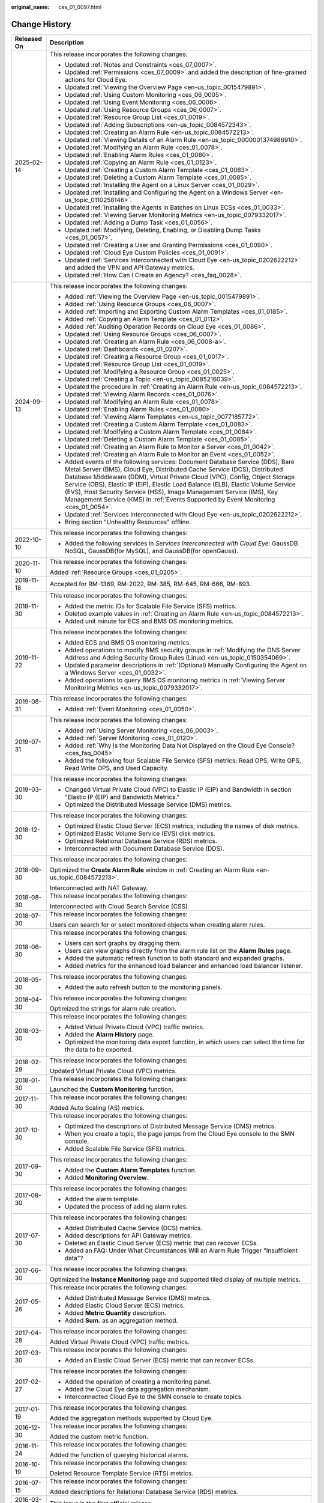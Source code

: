 :original_name: ces_01_0097.html

.. _ces_01_0097:

Change History
==============

+-----------------------------------+------------------------------------------------------------------------------------------------------------------------------------------------------------------------------------------------------------------------------------------------------------------------------------------------------------------------------------------------------------------------------------------------------------------------------------------------------------------------------------------------+
| Released On                       | Description                                                                                                                                                                                                                                                                                                                                                                                                                                                                                    |
+===================================+================================================================================================================================================================================================================================================================================================================================================================================================================================================================================================+
| 2025-02-14                        | This release incorporates the following changes:                                                                                                                                                                                                                                                                                                                                                                                                                                               |
|                                   |                                                                                                                                                                                                                                                                                                                                                                                                                                                                                                |
|                                   | -  Updated :ref:`Notes and Constraints <ces_07_0007>`.                                                                                                                                                                                                                                                                                                                                                                                                                                         |
|                                   | -  Updated :ref:`Permissions <ces_07_0009>` and added the description of fine-grained actions for Cloud Eye.                                                                                                                                                                                                                                                                                                                                                                                   |
|                                   | -  Updated :ref:`Viewing the Overview Page <en-us_topic_0015479891>`.                                                                                                                                                                                                                                                                                                                                                                                                                          |
|                                   | -  Updated :ref:`Using Custom Monitoring <ces_06_0005>`.                                                                                                                                                                                                                                                                                                                                                                                                                                       |
|                                   | -  Updated :ref:`Using Event Monitoring <ces_06_0006>`.                                                                                                                                                                                                                                                                                                                                                                                                                                        |
|                                   | -  Updated :ref:`Using Resource Groups <ces_06_0007>`.                                                                                                                                                                                                                                                                                                                                                                                                                                         |
|                                   | -  Updated :ref:`Resource Group List <ces_01_0019>`.                                                                                                                                                                                                                                                                                                                                                                                                                                           |
|                                   | -  Updated :ref:`Adding Subscriptions <en-us_topic_0084572343>`.                                                                                                                                                                                                                                                                                                                                                                                                                               |
|                                   | -  Updated :ref:`Creating an Alarm Rule <en-us_topic_0084572213>`.                                                                                                                                                                                                                                                                                                                                                                                                                             |
|                                   | -  Updated :ref:`Viewing Details of an Alarm Rule <en-us_topic_0000001374986910>`.                                                                                                                                                                                                                                                                                                                                                                                                             |
|                                   | -  Updated :ref:`Modifying an Alarm Rule <ces_01_0078>`.                                                                                                                                                                                                                                                                                                                                                                                                                                       |
|                                   | -  Updated :ref:`Enabling Alarm Rules <ces_01_0080>`.                                                                                                                                                                                                                                                                                                                                                                                                                                          |
|                                   | -  Updated :ref:`Copying an Alarm Rule <ces_01_0123>`.                                                                                                                                                                                                                                                                                                                                                                                                                                         |
|                                   | -  Updated :ref:`Creating a Custom Alarm Template <ces_01_0083>`.                                                                                                                                                                                                                                                                                                                                                                                                                              |
|                                   | -  Updated :ref:`Deleting a Custom Alarm Template <ces_01_0085>`.                                                                                                                                                                                                                                                                                                                                                                                                                              |
|                                   | -  Updated :ref:`Installing the Agent on a Linux Server <ces_01_0029>`.                                                                                                                                                                                                                                                                                                                                                                                                                        |
|                                   | -  Updated :ref:`Installing and Configuring the Agent on a Windows Server <en-us_topic_0110258146>`.                                                                                                                                                                                                                                                                                                                                                                                           |
|                                   | -  Updated :ref:`Installing the Agents in Batches on Linux ECSs <ces_01_0033>`.                                                                                                                                                                                                                                                                                                                                                                                                                |
|                                   | -  Updated :ref:`Viewing Server Monitoring Metrics <en-us_topic_0079332017>`.                                                                                                                                                                                                                                                                                                                                                                                                                  |
|                                   | -  Updated :ref:`Adding a Dump Task <ces_01_0056>`.                                                                                                                                                                                                                                                                                                                                                                                                                                            |
|                                   | -  Updated :ref:`Modifying, Deleting, Enabling, or Disabling Dump Tasks <ces_01_0057>`.                                                                                                                                                                                                                                                                                                                                                                                                        |
|                                   | -  Updated :ref:`Creating a User and Granting Permissions <ces_01_0090>`.                                                                                                                                                                                                                                                                                                                                                                                                                      |
|                                   | -  Updated :ref:`Cloud Eye Custom Policies <ces_01_0091>`.                                                                                                                                                                                                                                                                                                                                                                                                                                     |
|                                   | -  Updated :ref:`Services Interconnected with Cloud Eye <en-us_topic_0202622212>` and added the VPN and API Gateway metrics.                                                                                                                                                                                                                                                                                                                                                                   |
|                                   | -  Updated :ref:`How Can I Create an Agency? <ces_faq_0028>`.                                                                                                                                                                                                                                                                                                                                                                                                                                  |
+-----------------------------------+------------------------------------------------------------------------------------------------------------------------------------------------------------------------------------------------------------------------------------------------------------------------------------------------------------------------------------------------------------------------------------------------------------------------------------------------------------------------------------------------+
| 2024-09-13                        | This release incorporates the following changes:                                                                                                                                                                                                                                                                                                                                                                                                                                               |
|                                   |                                                                                                                                                                                                                                                                                                                                                                                                                                                                                                |
|                                   | -  Added :ref:`Viewing the Overview Page <en-us_topic_0015479891>`.                                                                                                                                                                                                                                                                                                                                                                                                                            |
|                                   | -  Added :ref:`Using Resource Groups <ces_06_0007>`.                                                                                                                                                                                                                                                                                                                                                                                                                                           |
|                                   | -  Added :ref:`Importing and Exporting Custom Alarm Templates <ces_01_0185>`.                                                                                                                                                                                                                                                                                                                                                                                                                  |
|                                   | -  Added :ref:`Copying an Alarm Template <ces_01_0112>`.                                                                                                                                                                                                                                                                                                                                                                                                                                       |
|                                   | -  Added :ref:`Auditing Operation Records on Cloud Eye <ces_01_0086>`.                                                                                                                                                                                                                                                                                                                                                                                                                         |
|                                   | -  Updated :ref:`Using Resource Groups <ces_06_0007>`.                                                                                                                                                                                                                                                                                                                                                                                                                                         |
|                                   | -  Updated :ref:`Creating an Alarm Rule <ces_06_0008-a>`.                                                                                                                                                                                                                                                                                                                                                                                                                                      |
|                                   | -  Updated :ref:`Dashboards <ces_01_0207>`.                                                                                                                                                                                                                                                                                                                                                                                                                                                    |
|                                   | -  Updated :ref:`Creating a Resource Group <ces_01_0017>`.                                                                                                                                                                                                                                                                                                                                                                                                                                     |
|                                   | -  Updated :ref:`Resource Group List <ces_01_0019>`.                                                                                                                                                                                                                                                                                                                                                                                                                                           |
|                                   | -  Updated :ref:`Modifying a Resource Group <ces_01_0025>`.                                                                                                                                                                                                                                                                                                                                                                                                                                    |
|                                   | -  Updated :ref:`Creating a Topic <en-us_topic_0085216039>`.                                                                                                                                                                                                                                                                                                                                                                                                                                   |
|                                   | -  Updated the procedure in :ref:`Creating an Alarm Rule <en-us_topic_0084572213>`.                                                                                                                                                                                                                                                                                                                                                                                                            |
|                                   | -  Updated :ref:`Viewing Alarm Records <ces_01_0076>`.                                                                                                                                                                                                                                                                                                                                                                                                                                         |
|                                   | -  Updated :ref:`Modifying an Alarm Rule <ces_01_0078>`.                                                                                                                                                                                                                                                                                                                                                                                                                                       |
|                                   | -  Updated :ref:`Enabling Alarm Rules <ces_01_0080>`.                                                                                                                                                                                                                                                                                                                                                                                                                                          |
|                                   | -  Updated :ref:`Viewing Alarm Templates <en-us_topic_0077185772>`.                                                                                                                                                                                                                                                                                                                                                                                                                            |
|                                   | -  Updated :ref:`Creating a Custom Alarm Template <ces_01_0083>`.                                                                                                                                                                                                                                                                                                                                                                                                                              |
|                                   | -  Updated :ref:`Modifying a Custom Alarm Template <ces_01_0084>`.                                                                                                                                                                                                                                                                                                                                                                                                                             |
|                                   | -  Updated :ref:`Deleting a Custom Alarm Template <ces_01_0085>`.                                                                                                                                                                                                                                                                                                                                                                                                                              |
|                                   | -  Updated :ref:`Creating an Alarm Rule to Monitor a Server <ces_01_0042>`.                                                                                                                                                                                                                                                                                                                                                                                                                    |
|                                   | -  Updated :ref:`Creating an Alarm Rule to Monitor an Event <ces_01_0052>`.                                                                                                                                                                                                                                                                                                                                                                                                                    |
|                                   | -  Added events of the following services: Document Database Service (DDS), Bare Metal Server (BMS), Cloud Eye, Distributed Cache Service (DCS), Distributed Database Middleware (DDM), Virtual Private Cloud (VPC), Config, Object Storage Service (OBS), Elastic IP (EIP), Elastic Load Balance (ELB), Elastic Volume Service (EVS), Host Security Service (HSS), Image Management Service (IMS), Key Management Service (KMS) in :ref:`Events Supported by Event Monitoring <ces_01_0054>`. |
|                                   | -  Updated :ref:`Services Interconnected with Cloud Eye <en-us_topic_0202622212>`.                                                                                                                                                                                                                                                                                                                                                                                                             |
|                                   | -  Bring section "Unhealthy Resources" offline.                                                                                                                                                                                                                                                                                                                                                                                                                                                |
+-----------------------------------+------------------------------------------------------------------------------------------------------------------------------------------------------------------------------------------------------------------------------------------------------------------------------------------------------------------------------------------------------------------------------------------------------------------------------------------------------------------------------------------------+
| 2022-10-10                        | This release incorporates the following changes:                                                                                                                                                                                                                                                                                                                                                                                                                                               |
|                                   |                                                                                                                                                                                                                                                                                                                                                                                                                                                                                                |
|                                   | -  Added the following services in *Services Interconnected with Cloud Eye*: GaussDB NoSQL, GaussDB(for MySQL), and GaussDB(for openGauss).                                                                                                                                                                                                                                                                                                                                                    |
+-----------------------------------+------------------------------------------------------------------------------------------------------------------------------------------------------------------------------------------------------------------------------------------------------------------------------------------------------------------------------------------------------------------------------------------------------------------------------------------------------------------------------------------------+
| 2020-11-10                        | This release incorporates the following changes:                                                                                                                                                                                                                                                                                                                                                                                                                                               |
|                                   |                                                                                                                                                                                                                                                                                                                                                                                                                                                                                                |
|                                   | Added :ref:`Resource Groups <ces_01_0205>`.                                                                                                                                                                                                                                                                                                                                                                                                                                                    |
+-----------------------------------+------------------------------------------------------------------------------------------------------------------------------------------------------------------------------------------------------------------------------------------------------------------------------------------------------------------------------------------------------------------------------------------------------------------------------------------------------------------------------------------------+
| 2019-11-18                        | Accepted for RM-1369, RM-2022, RM-385, RM-645, RM-666, RM-893.                                                                                                                                                                                                                                                                                                                                                                                                                                 |
+-----------------------------------+------------------------------------------------------------------------------------------------------------------------------------------------------------------------------------------------------------------------------------------------------------------------------------------------------------------------------------------------------------------------------------------------------------------------------------------------------------------------------------------------+
| 2019-11-30                        | This release incorporates the following changes:                                                                                                                                                                                                                                                                                                                                                                                                                                               |
|                                   |                                                                                                                                                                                                                                                                                                                                                                                                                                                                                                |
|                                   | -  Added the metric IDs for Scalable File Service (SFS) metrics.                                                                                                                                                                                                                                                                                                                                                                                                                               |
|                                   | -  Deleted example values in :ref:`Creating an Alarm Rule <en-us_topic_0084572213>`.                                                                                                                                                                                                                                                                                                                                                                                                           |
|                                   | -  Added unit minute for ECS and BMS OS monitoring metrics.                                                                                                                                                                                                                                                                                                                                                                                                                                    |
+-----------------------------------+------------------------------------------------------------------------------------------------------------------------------------------------------------------------------------------------------------------------------------------------------------------------------------------------------------------------------------------------------------------------------------------------------------------------------------------------------------------------------------------------+
| 2019-11-22                        | This release incorporates the following changes:                                                                                                                                                                                                                                                                                                                                                                                                                                               |
|                                   |                                                                                                                                                                                                                                                                                                                                                                                                                                                                                                |
|                                   | -  Added ECS and BMS OS monitoring metrics.                                                                                                                                                                                                                                                                                                                                                                                                                                                    |
|                                   | -  Added operations to modify BMS security groups in :ref:`Modifying the DNS Server Address and Adding Security Group Rules (Linux) <en-us_topic_0150354069>`.                                                                                                                                                                                                                                                                                                                                 |
|                                   | -  Updated parameter descriptions in :ref:`(Optional) Manually Configuring the Agent on a Windows Server <ces_01_0032>`.                                                                                                                                                                                                                                                                                                                                                                       |
|                                   | -  Added operations to query BMS OS monitoring metrics in :ref:`Viewing Server Monitoring Metrics <en-us_topic_0079332017>`.                                                                                                                                                                                                                                                                                                                                                                   |
+-----------------------------------+------------------------------------------------------------------------------------------------------------------------------------------------------------------------------------------------------------------------------------------------------------------------------------------------------------------------------------------------------------------------------------------------------------------------------------------------------------------------------------------------+
| 2019-08-31                        | This release incorporates the following changes:                                                                                                                                                                                                                                                                                                                                                                                                                                               |
|                                   |                                                                                                                                                                                                                                                                                                                                                                                                                                                                                                |
|                                   | -  Added :ref:`Event Monitoring <ces_01_0050>`.                                                                                                                                                                                                                                                                                                                                                                                                                                                |
+-----------------------------------+------------------------------------------------------------------------------------------------------------------------------------------------------------------------------------------------------------------------------------------------------------------------------------------------------------------------------------------------------------------------------------------------------------------------------------------------------------------------------------------------+
| 2019-07-31                        | This release incorporates the following changes:                                                                                                                                                                                                                                                                                                                                                                                                                                               |
|                                   |                                                                                                                                                                                                                                                                                                                                                                                                                                                                                                |
|                                   | -  Added :ref:`Using Server Monitoring <ces_06_0003>`.                                                                                                                                                                                                                                                                                                                                                                                                                                         |
|                                   | -  Added :ref:`Server Monitoring <ces_01_0120>`.                                                                                                                                                                                                                                                                                                                                                                                                                                               |
|                                   | -  Added :ref:`Why Is the Monitoring Data Not Displayed on the Cloud Eye Console? <ces_faq_0045>`                                                                                                                                                                                                                                                                                                                                                                                              |
|                                   | -  Added the following four Scalable File Service (SFS) metrics: Read OPS, Write OPS, Read Write OPS, and Used Capacity.                                                                                                                                                                                                                                                                                                                                                                       |
+-----------------------------------+------------------------------------------------------------------------------------------------------------------------------------------------------------------------------------------------------------------------------------------------------------------------------------------------------------------------------------------------------------------------------------------------------------------------------------------------------------------------------------------------+
| 2019-03-30                        | This release incorporates the following changes:                                                                                                                                                                                                                                                                                                                                                                                                                                               |
|                                   |                                                                                                                                                                                                                                                                                                                                                                                                                                                                                                |
|                                   | -  Changed Virtual Private Cloud (VPC) to Elastic IP (EIP) and Bandwidth in section "Elastic IP (EIP) and Bandwidth Metrics."                                                                                                                                                                                                                                                                                                                                                                  |
|                                   | -  Optimized the Distributed Message Service (DMS) metrics.                                                                                                                                                                                                                                                                                                                                                                                                                                    |
+-----------------------------------+------------------------------------------------------------------------------------------------------------------------------------------------------------------------------------------------------------------------------------------------------------------------------------------------------------------------------------------------------------------------------------------------------------------------------------------------------------------------------------------------+
| 2018-12-30                        | This release incorporates the following changes:                                                                                                                                                                                                                                                                                                                                                                                                                                               |
|                                   |                                                                                                                                                                                                                                                                                                                                                                                                                                                                                                |
|                                   | -  Optimized Elastic Cloud Server (ECS) metrics, including the names of disk metrics.                                                                                                                                                                                                                                                                                                                                                                                                          |
|                                   | -  Optimized Elastic Volume Service (EVS) disk metrics.                                                                                                                                                                                                                                                                                                                                                                                                                                        |
|                                   | -  Optimized Relational Database Service (RDS) metrics.                                                                                                                                                                                                                                                                                                                                                                                                                                        |
|                                   |                                                                                                                                                                                                                                                                                                                                                                                                                                                                                                |
|                                   | -  Interconnected with Document Database Service (DDS).                                                                                                                                                                                                                                                                                                                                                                                                                                        |
+-----------------------------------+------------------------------------------------------------------------------------------------------------------------------------------------------------------------------------------------------------------------------------------------------------------------------------------------------------------------------------------------------------------------------------------------------------------------------------------------------------------------------------------------+
| 2018-09-30                        | This release incorporates the following changes:                                                                                                                                                                                                                                                                                                                                                                                                                                               |
|                                   |                                                                                                                                                                                                                                                                                                                                                                                                                                                                                                |
|                                   | Optimized the **Create Alarm Rule** window in :ref:`Creating an Alarm Rule <en-us_topic_0084572213>`.                                                                                                                                                                                                                                                                                                                                                                                          |
|                                   |                                                                                                                                                                                                                                                                                                                                                                                                                                                                                                |
|                                   | Interconnected with NAT Gateway.                                                                                                                                                                                                                                                                                                                                                                                                                                                               |
+-----------------------------------+------------------------------------------------------------------------------------------------------------------------------------------------------------------------------------------------------------------------------------------------------------------------------------------------------------------------------------------------------------------------------------------------------------------------------------------------------------------------------------------------+
| 2018-08-30                        | This release incorporates the following changes:                                                                                                                                                                                                                                                                                                                                                                                                                                               |
|                                   |                                                                                                                                                                                                                                                                                                                                                                                                                                                                                                |
|                                   | Interconnected with Cloud Search Service (CSS).                                                                                                                                                                                                                                                                                                                                                                                                                                                |
+-----------------------------------+------------------------------------------------------------------------------------------------------------------------------------------------------------------------------------------------------------------------------------------------------------------------------------------------------------------------------------------------------------------------------------------------------------------------------------------------------------------------------------------------+
| 2018-07-30                        | This release incorporates the following changes:                                                                                                                                                                                                                                                                                                                                                                                                                                               |
|                                   |                                                                                                                                                                                                                                                                                                                                                                                                                                                                                                |
|                                   | Users can search for or select monitored objects when creating alarm rules.                                                                                                                                                                                                                                                                                                                                                                                                                    |
+-----------------------------------+------------------------------------------------------------------------------------------------------------------------------------------------------------------------------------------------------------------------------------------------------------------------------------------------------------------------------------------------------------------------------------------------------------------------------------------------------------------------------------------------+
| 2018-06-30                        | This release incorporates the following changes:                                                                                                                                                                                                                                                                                                                                                                                                                                               |
|                                   |                                                                                                                                                                                                                                                                                                                                                                                                                                                                                                |
|                                   | -  Users can sort graphs by dragging them.                                                                                                                                                                                                                                                                                                                                                                                                                                                     |
|                                   | -  Users can view graphs directly from the alarm rule list on the **Alarm Rules** page.                                                                                                                                                                                                                                                                                                                                                                                                        |
|                                   | -  Added the automatic refresh function to both standard and expanded graphs.                                                                                                                                                                                                                                                                                                                                                                                                                  |
|                                   | -  Added metrics for the enhanced load balancer and enhanced load balancer listener.                                                                                                                                                                                                                                                                                                                                                                                                           |
+-----------------------------------+------------------------------------------------------------------------------------------------------------------------------------------------------------------------------------------------------------------------------------------------------------------------------------------------------------------------------------------------------------------------------------------------------------------------------------------------------------------------------------------------+
| 2018-05-30                        | This release incorporates the following changes:                                                                                                                                                                                                                                                                                                                                                                                                                                               |
|                                   |                                                                                                                                                                                                                                                                                                                                                                                                                                                                                                |
|                                   | -  Added the auto refresh button to the monitoring panels.                                                                                                                                                                                                                                                                                                                                                                                                                                     |
+-----------------------------------+------------------------------------------------------------------------------------------------------------------------------------------------------------------------------------------------------------------------------------------------------------------------------------------------------------------------------------------------------------------------------------------------------------------------------------------------------------------------------------------------+
| 2018-04-30                        | This release incorporates the following changes:                                                                                                                                                                                                                                                                                                                                                                                                                                               |
|                                   |                                                                                                                                                                                                                                                                                                                                                                                                                                                                                                |
|                                   | Optimized the strings for alarm rule creation.                                                                                                                                                                                                                                                                                                                                                                                                                                                 |
+-----------------------------------+------------------------------------------------------------------------------------------------------------------------------------------------------------------------------------------------------------------------------------------------------------------------------------------------------------------------------------------------------------------------------------------------------------------------------------------------------------------------------------------------+
| 2018-03-30                        | This release incorporates the following changes:                                                                                                                                                                                                                                                                                                                                                                                                                                               |
|                                   |                                                                                                                                                                                                                                                                                                                                                                                                                                                                                                |
|                                   | -  Added Virtual Private Cloud (VPC) traffic metrics.                                                                                                                                                                                                                                                                                                                                                                                                                                          |
|                                   | -  Added the **Alarm History** page.                                                                                                                                                                                                                                                                                                                                                                                                                                                           |
|                                   | -  Optimized the monitoring data export function, in which users can select the time for the data to be exported.                                                                                                                                                                                                                                                                                                                                                                              |
+-----------------------------------+------------------------------------------------------------------------------------------------------------------------------------------------------------------------------------------------------------------------------------------------------------------------------------------------------------------------------------------------------------------------------------------------------------------------------------------------------------------------------------------------+
| 2018-02-28                        | This release incorporates the following changes:                                                                                                                                                                                                                                                                                                                                                                                                                                               |
|                                   |                                                                                                                                                                                                                                                                                                                                                                                                                                                                                                |
|                                   | Updated Virtual Private Cloud (VPC) metrics.                                                                                                                                                                                                                                                                                                                                                                                                                                                   |
+-----------------------------------+------------------------------------------------------------------------------------------------------------------------------------------------------------------------------------------------------------------------------------------------------------------------------------------------------------------------------------------------------------------------------------------------------------------------------------------------------------------------------------------------+
| 2018-01-30                        | This release incorporates the following changes:                                                                                                                                                                                                                                                                                                                                                                                                                                               |
|                                   |                                                                                                                                                                                                                                                                                                                                                                                                                                                                                                |
|                                   | Launched the **Custom Monitoring** function.                                                                                                                                                                                                                                                                                                                                                                                                                                                   |
+-----------------------------------+------------------------------------------------------------------------------------------------------------------------------------------------------------------------------------------------------------------------------------------------------------------------------------------------------------------------------------------------------------------------------------------------------------------------------------------------------------------------------------------------+
| 2017-11-30                        | This release incorporates the following changes:                                                                                                                                                                                                                                                                                                                                                                                                                                               |
|                                   |                                                                                                                                                                                                                                                                                                                                                                                                                                                                                                |
|                                   | Added Auto Scaling (AS) metrics.                                                                                                                                                                                                                                                                                                                                                                                                                                                               |
+-----------------------------------+------------------------------------------------------------------------------------------------------------------------------------------------------------------------------------------------------------------------------------------------------------------------------------------------------------------------------------------------------------------------------------------------------------------------------------------------------------------------------------------------+
| 2017-10-30                        | This release incorporates the following changes:                                                                                                                                                                                                                                                                                                                                                                                                                                               |
|                                   |                                                                                                                                                                                                                                                                                                                                                                                                                                                                                                |
|                                   | -  Optimized the descriptions of Distributed Message Service (DMS) metrics.                                                                                                                                                                                                                                                                                                                                                                                                                    |
|                                   | -  When you create a topic, the page jumps from the Cloud Eye console to the SMN console.                                                                                                                                                                                                                                                                                                                                                                                                      |
|                                   | -  Added Scalable File Service (SFS) metrics.                                                                                                                                                                                                                                                                                                                                                                                                                                                  |
+-----------------------------------+------------------------------------------------------------------------------------------------------------------------------------------------------------------------------------------------------------------------------------------------------------------------------------------------------------------------------------------------------------------------------------------------------------------------------------------------------------------------------------------------+
| 2017-09-30                        | This release incorporates the following changes:                                                                                                                                                                                                                                                                                                                                                                                                                                               |
|                                   |                                                                                                                                                                                                                                                                                                                                                                                                                                                                                                |
|                                   | -  Added the **Custom Alarm Templates** function.                                                                                                                                                                                                                                                                                                                                                                                                                                              |
|                                   | -  Added **Monitoring Overview**.                                                                                                                                                                                                                                                                                                                                                                                                                                                              |
+-----------------------------------+------------------------------------------------------------------------------------------------------------------------------------------------------------------------------------------------------------------------------------------------------------------------------------------------------------------------------------------------------------------------------------------------------------------------------------------------------------------------------------------------+
| 2017-08-30                        | This release incorporates the following changes:                                                                                                                                                                                                                                                                                                                                                                                                                                               |
|                                   |                                                                                                                                                                                                                                                                                                                                                                                                                                                                                                |
|                                   | -  Added the alarm template.                                                                                                                                                                                                                                                                                                                                                                                                                                                                   |
|                                   | -  Updated the process of adding alarm rules.                                                                                                                                                                                                                                                                                                                                                                                                                                                  |
+-----------------------------------+------------------------------------------------------------------------------------------------------------------------------------------------------------------------------------------------------------------------------------------------------------------------------------------------------------------------------------------------------------------------------------------------------------------------------------------------------------------------------------------------+
| 2017-07-30                        | This release incorporates the following changes:                                                                                                                                                                                                                                                                                                                                                                                                                                               |
|                                   |                                                                                                                                                                                                                                                                                                                                                                                                                                                                                                |
|                                   | -  Added Distributed Cache Service (DCS) metrics.                                                                                                                                                                                                                                                                                                                                                                                                                                              |
|                                   | -  Added descriptions for API Gateway metrics.                                                                                                                                                                                                                                                                                                                                                                                                                                                 |
|                                   | -  Deleted an Elastic Cloud Server (ECS) metric that can recover ECSs.                                                                                                                                                                                                                                                                                                                                                                                                                         |
|                                   | -  Added an FAQ: Under What Circumstances Will an Alarm Rule Trigger "Insufficient data"?                                                                                                                                                                                                                                                                                                                                                                                                      |
+-----------------------------------+------------------------------------------------------------------------------------------------------------------------------------------------------------------------------------------------------------------------------------------------------------------------------------------------------------------------------------------------------------------------------------------------------------------------------------------------------------------------------------------------+
| 2017-06-30                        | This release incorporates the following changes:                                                                                                                                                                                                                                                                                                                                                                                                                                               |
|                                   |                                                                                                                                                                                                                                                                                                                                                                                                                                                                                                |
|                                   | Optimized the **Instance Monitoring** page and supported tiled display of multiple metrics.                                                                                                                                                                                                                                                                                                                                                                                                    |
+-----------------------------------+------------------------------------------------------------------------------------------------------------------------------------------------------------------------------------------------------------------------------------------------------------------------------------------------------------------------------------------------------------------------------------------------------------------------------------------------------------------------------------------------+
| 2017-05-26                        | This release incorporates the following changes:                                                                                                                                                                                                                                                                                                                                                                                                                                               |
|                                   |                                                                                                                                                                                                                                                                                                                                                                                                                                                                                                |
|                                   | -  Added Distributed Message Service (DMS) metrics.                                                                                                                                                                                                                                                                                                                                                                                                                                            |
|                                   | -  Added Elastic Cloud Server (ECS) metrics.                                                                                                                                                                                                                                                                                                                                                                                                                                                   |
|                                   | -  Added **Metric Quantity** description.                                                                                                                                                                                                                                                                                                                                                                                                                                                      |
|                                   | -  Added **Sum.** as an aggregation method.                                                                                                                                                                                                                                                                                                                                                                                                                                                    |
+-----------------------------------+------------------------------------------------------------------------------------------------------------------------------------------------------------------------------------------------------------------------------------------------------------------------------------------------------------------------------------------------------------------------------------------------------------------------------------------------------------------------------------------------+
| 2017-04-28                        | This release incorporates the following changes:                                                                                                                                                                                                                                                                                                                                                                                                                                               |
|                                   |                                                                                                                                                                                                                                                                                                                                                                                                                                                                                                |
|                                   | Added Virtual Private Cloud (VPC) traffic metrics.                                                                                                                                                                                                                                                                                                                                                                                                                                             |
+-----------------------------------+------------------------------------------------------------------------------------------------------------------------------------------------------------------------------------------------------------------------------------------------------------------------------------------------------------------------------------------------------------------------------------------------------------------------------------------------------------------------------------------------+
| 2017-03-30                        | This release incorporates the following changes:                                                                                                                                                                                                                                                                                                                                                                                                                                               |
|                                   |                                                                                                                                                                                                                                                                                                                                                                                                                                                                                                |
|                                   | -  Added an Elastic Cloud Server (ECS) metric that can recover ECSs.                                                                                                                                                                                                                                                                                                                                                                                                                           |
+-----------------------------------+------------------------------------------------------------------------------------------------------------------------------------------------------------------------------------------------------------------------------------------------------------------------------------------------------------------------------------------------------------------------------------------------------------------------------------------------------------------------------------------------+
| 2017-02-27                        | This release incorporates the following changes:                                                                                                                                                                                                                                                                                                                                                                                                                                               |
|                                   |                                                                                                                                                                                                                                                                                                                                                                                                                                                                                                |
|                                   | -  Added the operation of creating a monitoring panel.                                                                                                                                                                                                                                                                                                                                                                                                                                         |
|                                   | -  Added the Cloud Eye data aggregation mechanism.                                                                                                                                                                                                                                                                                                                                                                                                                                             |
|                                   | -  Interconnected Cloud Eye to the SMN console to create topics.                                                                                                                                                                                                                                                                                                                                                                                                                               |
+-----------------------------------+------------------------------------------------------------------------------------------------------------------------------------------------------------------------------------------------------------------------------------------------------------------------------------------------------------------------------------------------------------------------------------------------------------------------------------------------------------------------------------------------+
| 2017-01-19                        | This release incorporates the following changes:                                                                                                                                                                                                                                                                                                                                                                                                                                               |
|                                   |                                                                                                                                                                                                                                                                                                                                                                                                                                                                                                |
|                                   | Added the aggregation methods supported by Cloud Eye.                                                                                                                                                                                                                                                                                                                                                                                                                                          |
+-----------------------------------+------------------------------------------------------------------------------------------------------------------------------------------------------------------------------------------------------------------------------------------------------------------------------------------------------------------------------------------------------------------------------------------------------------------------------------------------------------------------------------------------+
| 2016-12-30                        | This release incorporates the following changes:                                                                                                                                                                                                                                                                                                                                                                                                                                               |
|                                   |                                                                                                                                                                                                                                                                                                                                                                                                                                                                                                |
|                                   | Added the custom metric function.                                                                                                                                                                                                                                                                                                                                                                                                                                                              |
+-----------------------------------+------------------------------------------------------------------------------------------------------------------------------------------------------------------------------------------------------------------------------------------------------------------------------------------------------------------------------------------------------------------------------------------------------------------------------------------------------------------------------------------------+
| 2016-11-24                        | This release incorporates the following changes:                                                                                                                                                                                                                                                                                                                                                                                                                                               |
|                                   |                                                                                                                                                                                                                                                                                                                                                                                                                                                                                                |
|                                   | Added the function of querying historical alarms.                                                                                                                                                                                                                                                                                                                                                                                                                                              |
+-----------------------------------+------------------------------------------------------------------------------------------------------------------------------------------------------------------------------------------------------------------------------------------------------------------------------------------------------------------------------------------------------------------------------------------------------------------------------------------------------------------------------------------------+
| 2016-10-19                        | This release incorporates the following changes:                                                                                                                                                                                                                                                                                                                                                                                                                                               |
|                                   |                                                                                                                                                                                                                                                                                                                                                                                                                                                                                                |
|                                   | Deleted Resource Template Service (RTS) metrics.                                                                                                                                                                                                                                                                                                                                                                                                                                               |
+-----------------------------------+------------------------------------------------------------------------------------------------------------------------------------------------------------------------------------------------------------------------------------------------------------------------------------------------------------------------------------------------------------------------------------------------------------------------------------------------------------------------------------------------+
| 2016-07-15                        | This release incorporates the following changes:                                                                                                                                                                                                                                                                                                                                                                                                                                               |
|                                   |                                                                                                                                                                                                                                                                                                                                                                                                                                                                                                |
|                                   | Added descriptions for Relational Database Service (RDS) metrics.                                                                                                                                                                                                                                                                                                                                                                                                                              |
+-----------------------------------+------------------------------------------------------------------------------------------------------------------------------------------------------------------------------------------------------------------------------------------------------------------------------------------------------------------------------------------------------------------------------------------------------------------------------------------------------------------------------------------------+
| 2016-03-14                        | This issue is the first official release.                                                                                                                                                                                                                                                                                                                                                                                                                                                      |
+-----------------------------------+------------------------------------------------------------------------------------------------------------------------------------------------------------------------------------------------------------------------------------------------------------------------------------------------------------------------------------------------------------------------------------------------------------------------------------------------------------------------------------------------+
